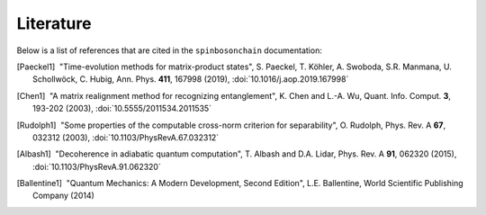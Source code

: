 Literature
==========

Below is a list of references that are cited in the ``spinbosonchain``
documentation:

.. [Paeckel1] |nbspc|"Time-evolution methods for matrix-product states",
	             S. Paeckel, T. Köhler, A. Swoboda, S.R. Manmana, U.
		     Schollwöck, C. Hubig, Ann. Phys. **411**, 167998 (2019),
		     :doi:`10.1016/j.aop.2019.167998`

.. [Chen1] |nbspc|"A matrix realignment method for recognizing entanglement",
		  K. Chen and L.-A. Wu, Quant. Info. Comput. **3**, 193-202
		  (2003), :doi:`10.5555/2011534.2011535`

.. [Rudolph1] |nbspc|"Some properties of the computable cross-norm criterion for
	             separability", O. Rudolph, Phys. Rev. A **67**, 032312
		     (2003), :doi:`10.1103/PhysRevA.67.032312`

.. [Albash1] |nbspc|"Decoherence in adiabatic quantum computation", T. Albash
	            and D.A. Lidar, Phys. Rev. A **91**, 062320
	            (2015), :doi:`10.1103/PhysRevA.91.062320`

.. [Ballentine1] |nbspc|"Quantum Mechanics: A Modern Development, Second
		        Edition", L.E. Ballentine, World Scientific Publishing
			Company (2014)

.. |nbspc| unicode:: U+00A0 .. non-breaking space
